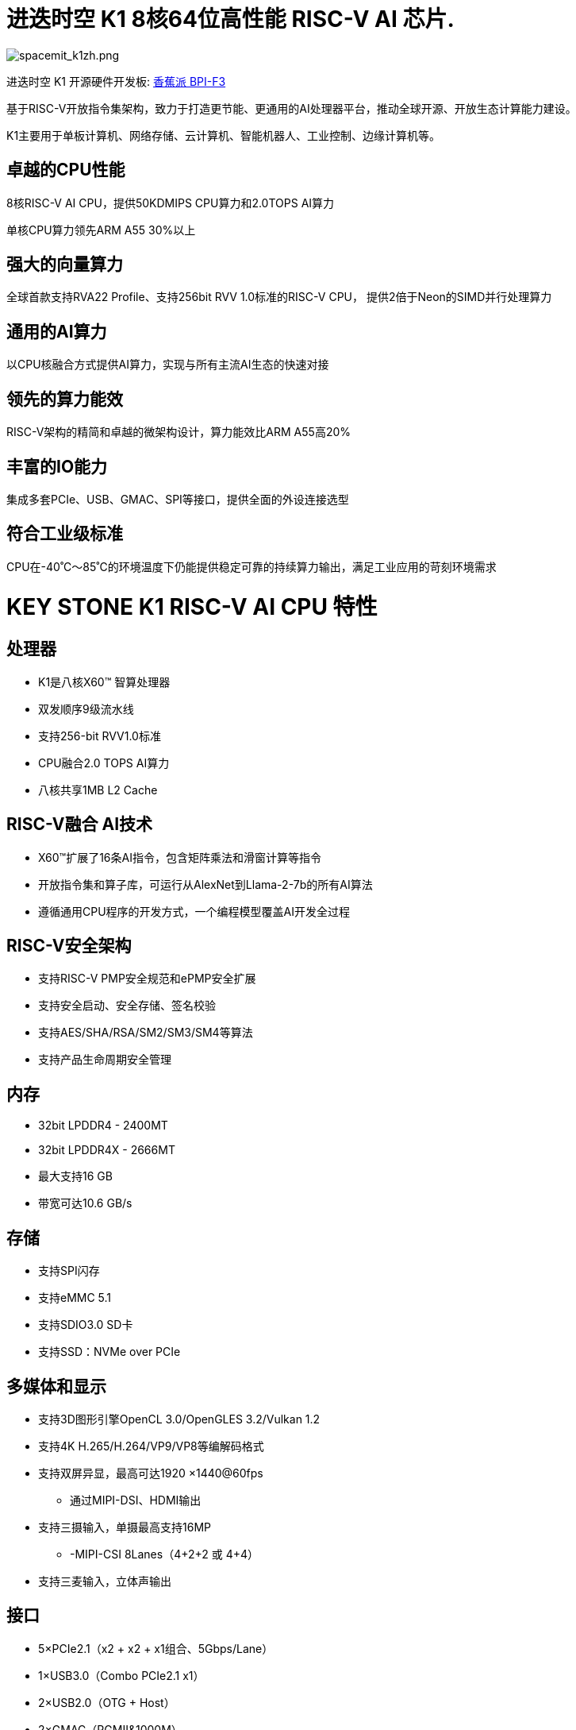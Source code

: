= 进迭时空 K1 8核64位高性能 RISC-V AI 芯片.

image::/bpi-f3/spacemit_k1zh.png[spacemit_k1zh.png]

进迭时空 K1 开源硬件开发板: link:/zh/BPI-F3/BananaPi_BPI-F3[香蕉派 BPI-F3]

基于RISC-V开放指令集架构，致力于打造更节能、更通用的AI处理器平台，推动全球开源、开放生态计算能力建设。

K1主要用于单板计算机、网络存储、云计算机、智能机器人、工业控制、边缘计算机等。

== 卓越的CPU性能

8核RISC-V AI CPU，提供50KDMIPS CPU算力和2.0TOPS AI算力

单核CPU算力领先ARM A55 30%以上

== 强大的向量算力

全球首款支持RVA22 Profile、支持256bit RVV 1.0标准的RISC-V CPU，
提供2倍于Neon的SIMD并行处理算力

== 通用的AI算力

以CPU核融合方式提供AI算力，实现与所有主流AI生态的快速对接

== 领先的算力能效
RISC-V架构的精简和卓越的微架构设计，算力能效比ARM A55高20%

== 丰富的IO能力

集成多套PCIe、USB、GMAC、SPI等接口，提供全面的外设连接选型

== 符合工业级标准

CPU在-40˚C～85˚C的环境温度下仍能提供稳定可靠的持续算力输出，满足工业应用的苛刻环境需求

= KEY STONE K1 RISC-V AI CPU 特性

== 处理器
* K1是八核X60™ 智算处理器
* 双发顺序9级流水线
* 支持256-bit RVV1.0标准
* CPU融合2.0 TOPS AI算力
* 八核共享1MB L2 Cache

== RISC-V融合 AI技术
* X60™扩展了16条AI指令，包含矩阵乘法和滑窗计算等指令
* 开放指令集和算子库，可运行从AlexNet到Llama-2-7b的所有AI算法
* 遵循通用CPU程序的开发方式，一个编程模型覆盖AI开发全过程

== RISC-V安全架构 

* 支持RISC-V PMP安全规范和ePMP安全扩展
* 支持安全启动、安全存储、签名校验
* 支持AES/SHA/RSA/SM2/SM3/SM4等算法
* 支持产品生命周期安全管理

== 内存
* 32bit LPDDR4 - 2400MT
* 32bit LPDDR4X - 2666MT
* 最大支持16 GB
* 带宽可达10.6 GB/s

== 存储

* 支持SPI闪存
* 支持eMMC 5.1
* 支持SDIO3.0 SD卡
* 支持SSD：NVMe over PCIe

== 多媒体和显示
* 支持3D图形引擎OpenCL 3.0/OpenGLES 3.2/Vulkan 1.2
* 支持4K H.265/H.264/VP9/VP8等编解码格式
* 支持双屏异显，最高可达1920 ×1440@60fps
** 通过MIPI-DSI、HDMI输出
* 支持三摄输入，单摄最高支持16MP
** -MIPI-CSI 8Lanes（4+2+2 或 4+4）
* 支持三麦输入，立体声输出

== 接口
* 5×PCIe2.1（x2 + x2 + x1组合、5Gbps/Lane）
* 1×USB3.0（Combo PCIe2.1 x1）
* 2×USB2.0（OTG + Host）
* 2×GMAC（RGMII&1000M）
* 4×SPI、7×I2C、12×UART、2×CAN-FD、30×PWM

== 操作系统
* Bianbu OS
* Linux主流发行版本
* RTOS

== 封装
* 封装类型：FCCSP17*17 
* 管脚间距：0.65mm
* 功耗 TDP：3～5W
